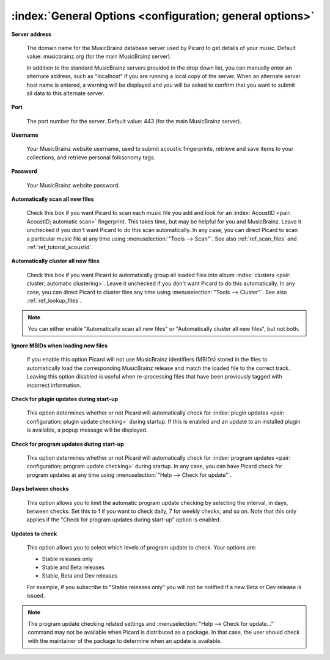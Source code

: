 .. MusicBrainz Picard Documentation Project

:index:`General Options <configuration; general options>`
=========================================================

.. image:: images/options-general.png
   :width: 100 %

**Server address**

   The domain name for the MusicBrainz database server used by Picard to get details of your music. Default value: musicbrainz.org (for the main MusicBrainz server).

   In addition to the standard MusicBrainz servers provided in the drop down list, you can manually enter an alternate address, such as "localhost" if you are running a local copy of the server. When an alternate server host name is entered, a warning will be displayed and you will be asked to confirm that you want to submit all data to this alternate server.

   .. image:: images/options-alternate-server-confirmation.png
      :width: 100 %

**Port**

   The port number for the server. Default value: 443 (for the main MusicBrainz server).

**Username**

   Your MusicBrainz website username, used to submit acoustic fingerprints, retrieve and save items to your collections, and retrieve personal folksonomy tags.

**Password**

   Your MusicBrainz website password.

**Automatically scan all new files**

   Check this box if you want Picard to scan each music file you add and look for an :index:`AcoustID <pair: AcoustID; automatic scan>` fingerprint. This takes time, but may be helpful for you and MusicBrainz. Leave it unchecked if you don't want Picard to do this scan automatically. In any case, you can direct Picard to scan a particular music file at any time using :menuselection:`"Tools --> Scan"`. See also :ref:`ref_scan_files` and :ref:`ref_tutorial_acoustid`.

**Automatically cluster all new files**

   Check this box if you want Picard to automatically group all loaded files into album :index:`clusters <pair: cluster; automatic clustering>`. Leave it unchecked if you don't want Picard to do this automatically. In any case, you can direct Picard to cluster files any time using :menuselection:`"Tools --> Cluster"`. See also :ref:`ref_lookup_files`.

.. note::

   You can either enable "Automatically scan all new files" or "Automatically cluster all new files", but not both.

**Ignore MBIDs when loading new files**

   If you enable this option Picard will not use MusicBrainz identifiers (MBIDs) stored in the files to automatically load the corresponding MusicBrainz release and match the loaded file to the correct track. Leaving this option disabled is useful when re-processing files that have been previously tagged with incorrect information.

**Check for plugin updates during start-up**

   This option determines whether or not Picard will automatically check for :index:`plugin updates <pair: configuration; plugin update checking>` during startup. If this is enabled and an update to an installed plugin is available, a popup message will be displayed.

**Check for program updates during start-up**

   This option determines whether or not Picard will automatically check for :index:`program updates <pair: configuration; program update checking>` during startup. In any case, you can have Picard check for program updates at any time using :menuselection:`"Help --> Check for update"`.

**Days between checks**

   This option allows you to limit the automatic program update checking by selecting the interval, in days, between checks. Set this to 1 if you want to check daily, 7 for weekly checks, and so on. Note that this only applies if the "Check for program updates during start-up" option is enabled.

**Updates to check**

   This option allows you to select which levels of program update to check. Your options are:

   * Stable releases only
   * Stable and Beta releases
   * Stable, Beta and Dev releases

   For example, if you subscribe to "Stable releases only" you will not be notified if a new Beta or Dev release is issued.

.. note::

   The program update checking related settings and :menuselection:`"Help --> Check for update..."` command may not be available when Picard is distributed as a package. In that case, the user should check with the maintainer of the package to determine when an update is available.
